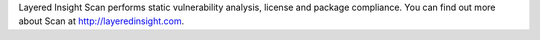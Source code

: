 Layered Insight Scan performs static vulnerability analysis, license and package compliance.  You can find out more about Scan at http://layeredinsight.com.


